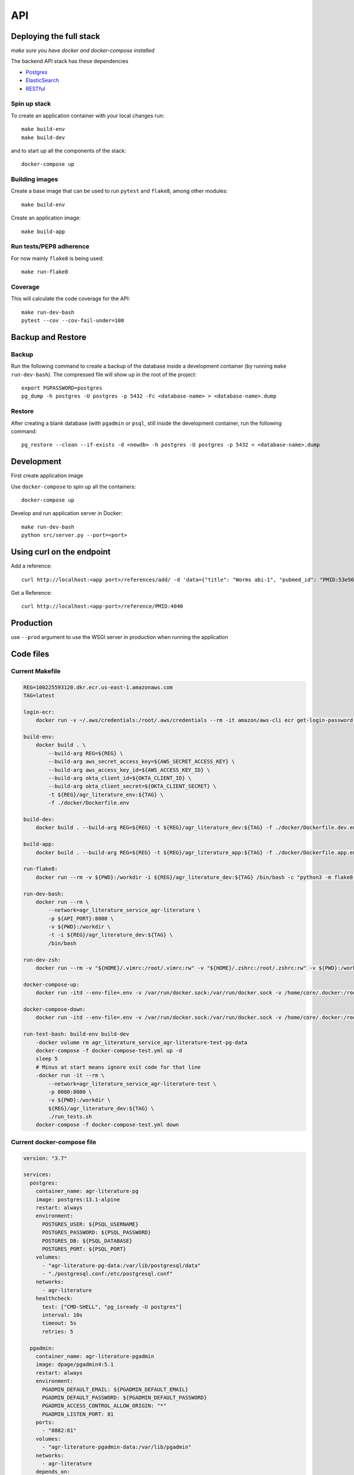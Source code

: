 API
===

Deploying the full stack
------------------------

*make sure you have docker and docker-compose installed*

The backend API stack has these dependencies

- `Postgres`_
- `ElasticSearch`_
- `RESTful`_

Spin up stack
^^^^^^^^^^^^^

To create an application container with your local changes run::

    make build-env
    make build-dev


and to start up all the components of the stack::

    docker-compose up


Building images
^^^^^^^^^^^^^^^

Create a base image that can be used to run ``pytest`` and ``flake8``, among other modules::

    make build-env

Create an application image::

    make build-app

Run tests/PEP8 adherence
^^^^^^^^^^^^^^^^^^^^^^^^

For now mainly ``flake8`` is being used::


    make run-flake8


Coverage
^^^^^^^^

This will calculate the code coverage for the API::

    make run-dev-bash
    pytest --cov --cov-fail-under=100





Backup and Restore
------------------

Backup
^^^^^^

Run the following command to create a backup of the database inside a development container
(by running ``make run-dev-bash``). The compressed file will show up in the root of the project::

    export PGPASSWORD=postgres
    pg_dump -h postgres -U postgres -p 5432 -Fc <database-name> > <database-name>.dump

Restore
^^^^^^^

After creating a blank database (with ``pgadmin`` or ``psql``, still inside the development container,
run the following command::

    pg_restore --clean --if-exists -d <newdb> -h postgres -U postgres -p 5432 < <database-name>.dump



Development
-----------

First create application image

Use ``docker-compose`` to spin up all the containers::

    docker-compose up

Develop and run application server in Docker::

    make run-dev-bash
    python src/server.py --port=<port>

Using curl on the endpoint
--------------------------

Add a reference::

    curl http://localhost:<app port>/references/add/ -d 'data={"title": "Worms abi-1", "pubmed_id": "PMID:53e565", "mod": "WB", "pubmod_id": "WBPub:0e0000003"}' -X POST

Get a Reference::

    curl http://localhost:<app-port>/reference/PMID:4040


Production
----------

use ``--prod`` argument to use the WSGI server in production when running the application




Code files
----------

Current Makefile
^^^^^^^^^^^^^^^^

.. code-block:: bash


    REG=100225593120.dkr.ecr.us-east-1.amazonaws.com
    TAG=latest

    login-ecr:
        docker run -v ~/.aws/credentials:/root/.aws/credentials --rm -it amazon/aws-cli ecr get-login-password | docker login --username AWS --password-stdin ${REG}

    build-env:
        docker build . \
            --build-arg REG=${REG} \
            --build-arg aws_secret_access_key=${AWS_SECRET_ACCESS_KEY} \
            --build-arg aws_access_key_id=${AWS_ACCESS_KEY_ID} \
            --build-arg okta_client_id=${OKTA_CLIENT_ID} \
            --build-arg okta_client_secret=${OKTA_CLIENT_SECRET} \
            -t ${REG}/agr_literature_env:${TAG} \
            -f ./docker/Dockerfile.env

    build-dev:
        docker build . --build-arg REG=${REG} -t ${REG}/agr_literature_dev:${TAG} -f ./docker/Dockerfile.dev.env

    build-app:
        docker build . --build-arg REG=${REG} -t ${REG}/agr_literature_app:${TAG} -f ./docker/Dockerfile.app.env

    run-flake8:
        docker run --rm -v ${PWD}:/workdir -i ${REG}/agr_literature_dev:${TAG} /bin/bash -c "python3 -m flake8 ."

    run-dev-bash:
        docker run --rm \
            --network=agr_literature_service_agr-literature \
            -p ${API_PORT}:8080 \
            -v ${PWD}:/workdir \
            -t -i ${REG}/agr_literature_dev:${TAG} \
            /bin/bash

    run-dev-zsh:
        docker run --rm -v "${HOME}/.vimrc:/root/.vimrc:rw" -v "${HOME}/.zshrc:/root/.zshrc:rw" -v ${PWD}:/workdir -t -i ${REG}/agr_literature_dev:${TAG} /bin/zsh

    docker-compose-up:
        docker run -itd --env-file=.env -v /var/run/docker.sock:/var/run/docker.sock -v /home/core/.docker:/root/.docker -v ${PWD}:/var/tmp/ docker/compose:1.24.1  -f /var/tmp/docker-compose.yaml up -d

    docker-compose-down:
        docker run -itd --env-file=.env -v /var/run/docker.sock:/var/run/docker.sock -v /home/core/.docker:/root/.docker -v ${PWD}:/var/tmp/ docker/compose:1.24.1  -f /var/tmp/docker-compose.yaml down

    run-test-bash: build-env build-dev
        -docker volume rm agr_literature_service_agr-literature-test-pg-data
        docker-compose -f docker-compose-test.yml up -d
        sleep 5
        # Minus at start means ignore exit code for that line
        -docker run -it --rm \
            --network=agr_literature_service_agr-literature-test \
            -p 8080:8080 \
            -v ${PWD}:/workdir \
            ${REG}/agr_literature_dev:${TAG} \
            ./run_tests.sh
        docker-compose -f docker-compose-test.yml down


Current docker-compose file
^^^^^^^^^^^^^^^^^^^^^^^^^^^

.. code-block:: yaml

    version: "3.7"

    services:
      postgres:
        container_name: agr-literature-pg
        image: postgres:13.1-alpine
        restart: always
        environment:
          POSTGRES_USER: ${PSQL_USERNAME}
          POSTGRES_PASSWORD: ${PSQL_PASSWORD}
          POSTGRES_DB: ${PSQL_DATABASE}
          POSTGRES_PORT: ${PSQL_PORT}
        volumes:
          - "agr-literature-pg-data:/var/lib/postgresql/data"
          - "./postgresql.conf:/etc/postgresql.conf"
        networks:
          - agr-literature
        healthcheck:
          test: ["CMD-SHELL", "pg_isready -U postgres"]
          interval: 10s
          timeout: 5s
          retries: 5

      pgadmin:
        container_name: agr-literature-pgadmin
        image: dpage/pgadmin4:5.1
        restart: always
        environment:
          PGADMIN_DEFAULT_EMAIL: ${PGADMIN_DEFAULT_EMAIL}
          PGADMIN_DEFAULT_PASSWORD: ${PGADMIN_DEFAULT_PASSWORD}
          PGADMIN_ACCESS_CONTROL_ALLOW_ORIGIN: "*"
          PGADMIN_LISTEN_PORT: 81
        ports:
          - "8882:81"
        volumes:
          - "agr-literature-pgadmin-data:/var/lib/pgadmin"
        networks:
          - agr-literature
        depends_on:
          - postgres

      elasticsearch:
        container_name: agr-literature-es
        image: docker.elastic.co/elasticsearch/elasticsearch:7.10.1
        restart: always
        environment:
          - node.name=aws-literature-es1
          - cluster.name=es-docker-cluster
          - discovery.type=single-node
          - bootstrap.memory_lock=true
          - "ES_JAVA_OPTS=-Xms512m -Xmx512m"
        ulimits:
          memlock:
            soft: -1
            hard: -1
        volumes:
          - "agr-literature-es-data:/usr/share/elasticsearch/data"
        ports:
          - 9201:9200
        networks:
          - agr-literature

    volumes:
      agr-literature-pg-data:
      agr-literature-pgadmin-data:
      agr-literature-es-data:

    networks:
      agr-literature:





.. _Postgres: https://www.postgresql.org
.. _Elasticsearch: https://www.elastic.co/elasticsearch/
.. _RESTful: https://flask-restful.readthedocs.io/en/latest/quickstart.html
